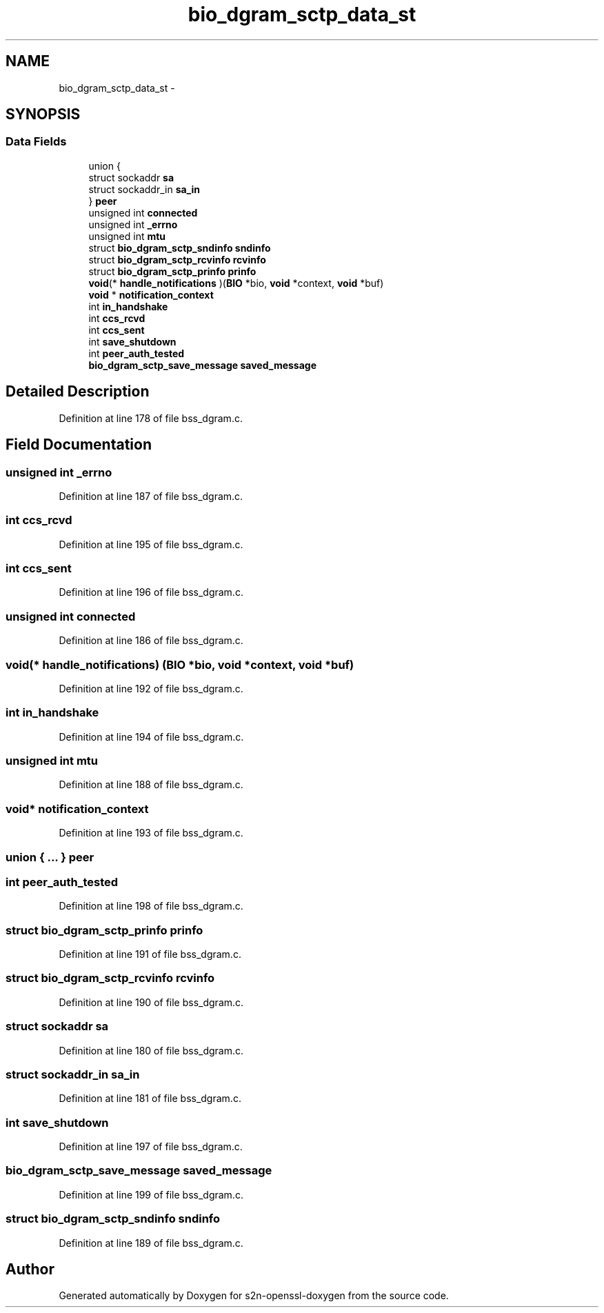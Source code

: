 .TH "bio_dgram_sctp_data_st" 3 "Thu Jun 30 2016" "s2n-openssl-doxygen" \" -*- nroff -*-
.ad l
.nh
.SH NAME
bio_dgram_sctp_data_st \- 
.SH SYNOPSIS
.br
.PP
.SS "Data Fields"

.in +1c
.ti -1c
.RI "union {"
.br
.ti -1c
.RI "   struct sockaddr \fBsa\fP"
.br
.ti -1c
.RI "   struct sockaddr_in \fBsa_in\fP"
.br
.ti -1c
.RI "} \fBpeer\fP"
.br
.ti -1c
.RI "unsigned int \fBconnected\fP"
.br
.ti -1c
.RI "unsigned int \fB_errno\fP"
.br
.ti -1c
.RI "unsigned int \fBmtu\fP"
.br
.ti -1c
.RI "struct \fBbio_dgram_sctp_sndinfo\fP \fBsndinfo\fP"
.br
.ti -1c
.RI "struct \fBbio_dgram_sctp_rcvinfo\fP \fBrcvinfo\fP"
.br
.ti -1c
.RI "struct \fBbio_dgram_sctp_prinfo\fP \fBprinfo\fP"
.br
.ti -1c
.RI "\fBvoid\fP(* \fBhandle_notifications\fP )(\fBBIO\fP *bio, \fBvoid\fP *context, \fBvoid\fP *buf)"
.br
.ti -1c
.RI "\fBvoid\fP * \fBnotification_context\fP"
.br
.ti -1c
.RI "int \fBin_handshake\fP"
.br
.ti -1c
.RI "int \fBccs_rcvd\fP"
.br
.ti -1c
.RI "int \fBccs_sent\fP"
.br
.ti -1c
.RI "int \fBsave_shutdown\fP"
.br
.ti -1c
.RI "int \fBpeer_auth_tested\fP"
.br
.ti -1c
.RI "\fBbio_dgram_sctp_save_message\fP \fBsaved_message\fP"
.br
.in -1c
.SH "Detailed Description"
.PP 
Definition at line 178 of file bss_dgram\&.c\&.
.SH "Field Documentation"
.PP 
.SS "unsigned int _errno"

.PP
Definition at line 187 of file bss_dgram\&.c\&.
.SS "int ccs_rcvd"

.PP
Definition at line 195 of file bss_dgram\&.c\&.
.SS "int ccs_sent"

.PP
Definition at line 196 of file bss_dgram\&.c\&.
.SS "unsigned int connected"

.PP
Definition at line 186 of file bss_dgram\&.c\&.
.SS "\fBvoid\fP(* handle_notifications) (\fBBIO\fP *bio, \fBvoid\fP *context, \fBvoid\fP *buf)"

.PP
Definition at line 192 of file bss_dgram\&.c\&.
.SS "int in_handshake"

.PP
Definition at line 194 of file bss_dgram\&.c\&.
.SS "unsigned int mtu"

.PP
Definition at line 188 of file bss_dgram\&.c\&.
.SS "\fBvoid\fP* notification_context"

.PP
Definition at line 193 of file bss_dgram\&.c\&.
.SS "union { \&.\&.\&. }   peer"

.SS "int peer_auth_tested"

.PP
Definition at line 198 of file bss_dgram\&.c\&.
.SS "struct \fBbio_dgram_sctp_prinfo\fP prinfo"

.PP
Definition at line 191 of file bss_dgram\&.c\&.
.SS "struct \fBbio_dgram_sctp_rcvinfo\fP rcvinfo"

.PP
Definition at line 190 of file bss_dgram\&.c\&.
.SS "struct sockaddr sa"

.PP
Definition at line 180 of file bss_dgram\&.c\&.
.SS "struct sockaddr_in sa_in"

.PP
Definition at line 181 of file bss_dgram\&.c\&.
.SS "int save_shutdown"

.PP
Definition at line 197 of file bss_dgram\&.c\&.
.SS "\fBbio_dgram_sctp_save_message\fP saved_message"

.PP
Definition at line 199 of file bss_dgram\&.c\&.
.SS "struct \fBbio_dgram_sctp_sndinfo\fP sndinfo"

.PP
Definition at line 189 of file bss_dgram\&.c\&.

.SH "Author"
.PP 
Generated automatically by Doxygen for s2n-openssl-doxygen from the source code\&.
